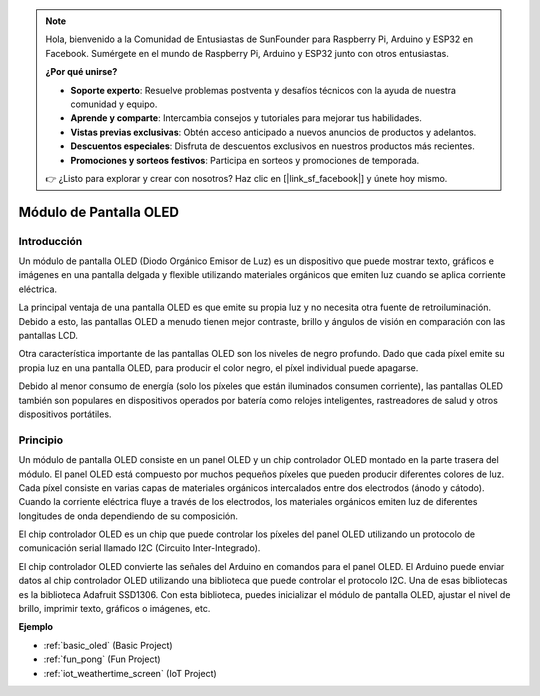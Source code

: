 .. note::

    Hola, bienvenido a la Comunidad de Entusiastas de SunFounder para Raspberry Pi, Arduino y ESP32 en Facebook. Sumérgete en el mundo de Raspberry Pi, Arduino y ESP32 junto con otros entusiastas.

    **¿Por qué unirse?**

    - **Soporte experto**: Resuelve problemas postventa y desafíos técnicos con la ayuda de nuestra comunidad y equipo.
    - **Aprende y comparte**: Intercambia consejos y tutoriales para mejorar tus habilidades.
    - **Vistas previas exclusivas**: Obtén acceso anticipado a nuevos anuncios de productos y adelantos.
    - **Descuentos especiales**: Disfruta de descuentos exclusivos en nuestros productos más recientes.
    - **Promociones y sorteos festivos**: Participa en sorteos y promociones de temporada.

    👉 ¿Listo para explorar y crear con nosotros? Haz clic en [|link_sf_facebook|] y únete hoy mismo.

.. _cpn_oled:

Módulo de Pantalla OLED
==========================

.. image:: img/oled.png
    :width: 300
    :align: center

Introducción
---------------------------
Un módulo de pantalla OLED (Diodo Orgánico Emisor de Luz) es un dispositivo que puede mostrar texto, gráficos e imágenes en una pantalla delgada y flexible utilizando materiales orgánicos que emiten luz cuando se aplica corriente eléctrica.

La principal ventaja de una pantalla OLED es que emite su propia luz y no necesita otra fuente de retroiluminación. Debido a esto, las pantallas OLED a menudo tienen mejor contraste, brillo y ángulos de visión en comparación con las pantallas LCD.

Otra característica importante de las pantallas OLED son los niveles de negro profundo. Dado que cada píxel emite su propia luz en una pantalla OLED, para producir el color negro, el píxel individual puede apagarse.

Debido al menor consumo de energía (solo los píxeles que están iluminados consumen corriente), las pantallas OLED también son populares en dispositivos operados por batería como relojes inteligentes, rastreadores de salud y otros dispositivos portátiles.

Principio
---------------------------
Un módulo de pantalla OLED consiste en un panel OLED y un chip controlador OLED montado en la parte trasera del módulo. El panel OLED está compuesto por muchos pequeños píxeles que pueden producir diferentes colores de luz. Cada píxel consiste en varias capas de materiales orgánicos intercalados entre dos electrodos (ánodo y cátodo). Cuando la corriente eléctrica fluye a través de los electrodos, los materiales orgánicos emiten luz de diferentes longitudes de onda dependiendo de su composición.

El chip controlador OLED es un chip que puede controlar los píxeles del panel OLED utilizando un protocolo de comunicación serial llamado I2C (Circuito Inter-Integrado).

El chip controlador OLED convierte las señales del Arduino en comandos para el panel OLED. El Arduino puede enviar datos al chip controlador OLED utilizando una biblioteca que puede controlar el protocolo I2C. Una de esas bibliotecas es la biblioteca Adafruit SSD1306. Con esta biblioteca, puedes inicializar el módulo de pantalla OLED, ajustar el nivel de brillo, imprimir texto, gráficos o imágenes, etc.

**Ejemplo**


* :ref:`basic_oled` (Basic Project)
* :ref:`fun_pong` (Fun Project)
* :ref:`iot_weathertime_screen` (IoT Project)
